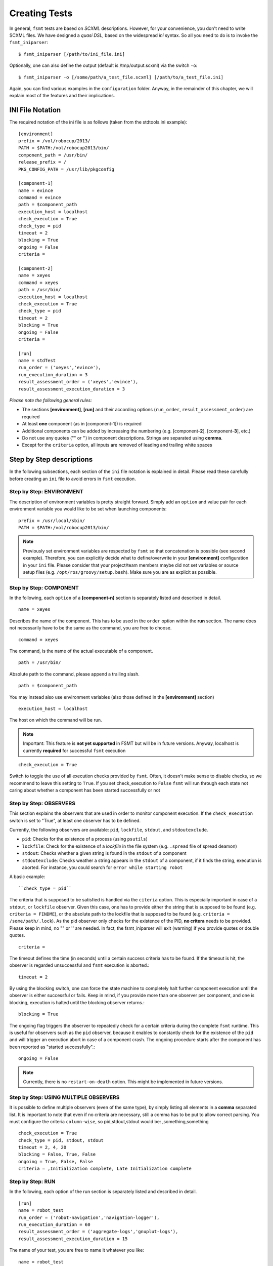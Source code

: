 Creating Tests
===============

In general, ``fsmt`` tests are based on *SCXML* descriptions. However, for 
your convenience, you don't need to write SCXML files. We have designed a 
*quasi DSL*, based on the widespread *ini* syntax. So all you need to do is 
to invoke the ``fsmt_iniparser``::

    $ fsmt_iniparser [/path/to/ini_file.ini]

Optionally, one can also define the output (default is /tmp/output.scxml) via the switch ``-o``::

    $ fsmt_iniparser -o [/some/path/a_test_file.scxml] [/path/to/a_test_file.ini]

Again, you can find various examples in the ``configuration`` folder. Anyway, 
in the remainder of this chapter, we will explain most of the features and 
their implications.

INI File Notation
-----------------

The required notation of the ini file is as follows (taken from the stdtools.ini example)::

    [environment]
    prefix = /vol/robocup/2013/
    PATH = $PATH:/vol/robocup2013/bin/
    component_path = /usr/bin/
    release_prefix = /
    PKG_CONFIG_PATH = /usr/lib/pkgconfig

    [component-1]
    name = evince
    command = evince
    path = $component_path
    execution_host = localhost
    check_execution = True
    check_type = pid
    timeout = 2
    blocking = True
    ongoing = False
    criteria =

    [component-2]
    name = xeyes
    command = xeyes
    path = /usr/bin/
    execution_host = localhost
    check_execution = True
    check_type = pid
    timeout = 2
    blocking = True
    ongoing = False
    criteria =

    [run]
    name = stdTest
    run_order = ('xeyes','evince'),
    run_execution_duration = 3
    result_assessment_order = ('xeyes','evince'),
    result_assessment_execution_duration = 3

*Please note the following general rules:*

* The sections **[environment]**, **[run]** and their according options (``run_order``, ``result_assessment_order``) are required
* At least **one** component (as in [component-1]) is required
* Additional components can be added by increasing the numbering (e.g. [component-**2**], [component-**3**], etc.)
* Do not use any quotes ("" or '') in component descriptions. Strings are separated using **comma**.
* Except for the ``criteria`` option, all inputs are removed of leading and trailing white spaces

Step by Step descriptions
-------------------------
In the following subsections, each section of the ``ini`` file notation is explained in detail. Please read these
carefully before creating an ``ini`` file to avoid errors in ``fsmt`` execution.

Step by Step: ENVIRONMENT
^^^^^^^^^^^^^^^^^^^^^^^^^

The description of environment variables is pretty straight forward. Simply add an ``option`` and value pair for each
environment variable you would like to be set when launching components::

    prefix = /usr/local/sbin/
    PATH = $PATH:/vol/robocup2013/bin/


..  note:: Previously set environment variables are respected by ``fsmt`` so 
		 that concatenation is possible (see second example). Therefore, 
		 you can explicitly decide what to define/overwrite in your 
		 **[environment]** configuration in your ``ini`` file. Please
		 consider that your project/team members maybe did not set 
		 variables or source setup files (e.g. ``/opt/ros/groovy/setup.bash``). 
		 Make sure you are as explicit as possible. 
			 
		 
Step by Step: COMPONENT
^^^^^^^^^^^^^^^^^^^^^^^

In the following, each ``option`` of a **[component-n]** section is separately 
listed and described in detail.

::

	name = xeyes
	
Describes the name of the component. This has to be used in the ``order`` option within the **run** section.
The name does not necessarily have to be the same as the command, you are free to choose.

::

	command = xeyes
	
The command, is the name of the actual executable of a component.

::

	path = /usr/bin/
	
Absolute path to the command, please append a trailing slash.

::

	path = $component_path   
    
You may instead also use environment variables (also those defined in the **[environment]** section)

::

	execution_host = localhost

The host on which the command will be run. 

.. note:: Important: This feature is **not yet supported** in FSMT but will be in
		future versions. Anyway, localhost is currently **required** for successful 
		``fsmt`` execution

::

	check_execution = True

Switch to toggle the use of all execution checks provided by ``fsmt``. Often, 
it doesn't make sense to disable checks, so we recommend to leave this 
setting to ``True``. If you set check_execution to ``False`` ``fsmt`` will run 
through each state not caring about whether a component has been started successfully or not


Step by Step: OBSERVERS
^^^^^^^^^^^^^^^^^^^^^^^

This section explains the observers that are used in order to monitor component execution. If the ``check_execution``
switch is set to "True", at least one observer has to be defined.

Currently, the following observers are available: ``pid``, ``lockfile``, ``stdout``, and ``stdoutexclude``.

* ``pid``: Checks for the existence of a process (using ``psutils``)
* ``lockfile``: Check for the existence of a *lockfile* in the file system (e.g. ``.spread`` file of spread deamon)
* ``stdout``: Checks whether a given string is found in the ``stdout`` of a component
* ``stdoutexclude``: Checks weather a string appears in the ``stdout`` of a component, if it finds the string, execution is
  aborted. For instance, you could search for ``error while starting robot``

A basic example::

    ``check_type = pid``

The criteria that is supposed to be satisfied is handled via the ``citeria`` 
option. This is especially important in case of a ``stdout``, or ``lockfile``
observer. Given this case, one has to provide either the string that is 
supposed to be found (e.g. ``criteria = FINDME``), or the absolute path to the 
lockfile that is supposed to be found (e.g. ``criteria = /some/path/.lock``). 
As the pid observer only checks for the existence of the PID,
**no critera** needs to be provided. Please keep in mind, no "" or '' are 
needed. In fact, the fsmt_iniparser will exit (warning) if you provide quotes 
or double quotes.

::

    criteria = 

The timeout defines the time (in seconds) until a certain success criteria has 
to be found. If the timeout is hit, the observer is regarded unsuccessful and ``fsmt`` execution is aborted.::

    timeout = 2

By using the blocking switch, one can force the state machine to completely 
halt further component execution until the observer is either successful or 
fails. Keep in mind, if you provide more than one observer per component, 
and one is blocking, execution is halted until the blocking observer returns.::

    blocking = True

The ongoing flag triggers the observer to repeatedly check for a certain 
criteria during the complete ``fsmt`` runtime. This is useful for observers 
such as the ``pid`` observer, because it enables to constantly check for the 
existence of the ``pid`` and will trigger an execution abort in case of a 
component crash. The ongoing procedure starts after the component has been
reported as "started successfully".::

    ongoing = False

.. note:: Currently, there is no ``restart-on-death`` option. This might be
		  implemented in future versions.

Step by Step: USING MULTIPLE OBSERVERS
^^^^^^^^^^^^^^^^^^^^^^^^^^^^^^^^^^^^^^

It is possible to define multiple observers (even of the same type), by simply 
listing all elements in a **comma** separated list. It is important to note that 
even if no criteria are necessary, still a comma has to be put to allow correct 
parsing. You must configure the criteria ``column-wise``, so pid,stdout,stdout would be: ,something,something

::

    check_execution = True
    check_type = pid, stdout, stdout
    timeout = 2, 4, 20
    blocking = False, True, False
    ongoing = True, False, False
    criteria = ,Initialization complete, Late Initialization complete
    

Step by Step: RUN    
^^^^^^^^^^^^^^^^^

In the following, each option of the run section is separately listed and described in detail.

::

    [run]
    name = robot_test
    run_order = ('robot-navigation','navigation-logger'),
    run_execution_duration = 60
    result_assessment_order = ('aggregate-logs','gnuplut-logs'),
    result_assessment_execution_duration = 15


The name of your test, you are free to name it whatever you like::

    name = robot_test

The order of launching previously defined software components. 
(Detailed usage description is listed below)::

    run_order = ('robot-navigation','navigation-logger'),

Once the system is set up (i.e. the all components are running), the state 
machine execution halts for a defined amount of time (seconds), as set with the
``run_execution_duration`` option. As soon as the 
execution duration is over, components are stopped gently and the result 
assessment phase is entered::

    run_execution_duration = 60

Basically, the ``result_assessment_order`` option works as the ``run_order`` 
option, but this time for the result assessment phase where you might launch 
your post-processing components, e.g., assess log files, or compute graphs::

    result_assessment_order = ('aggregate-logs','gnuplut-logs'),

Lastly, ``result_assessment_execution_duration`` works idetical th the 
``execution_duration`` option but for the result assessment phase::

    result_assessment_execution_duration = 15

.. note:: The trailing comma is **needed** in ``run_order`` and ``result_assessment_order``


More on RUN ORDERS
""""""""""""""""""

The way how and when individual components are launched is determined by the 
``order`` option in the **run** section. Simply listing the names (in single 
quotes) of the components in a comma separated list represents the order of 
execution.

Used control mechanism are:

* Round brackets (i.e. '()') are used to describe components that are supposed to be launched **sequentially**
* Square brackets (i.e '[]') hold elements which are executed in **parallel**

.. note:: It is important that single elements in square brackets 
	  (parallel execution) have to be inside a round bracket 'tuple'
	  (which means they need to have round brackets and a trailing ",").


For example::

	A) ('robot','logger'),
	B) [('robot',),('logger',)],

In the above example A will launch robot, then logger. B will launch robot and 
logger in parallel. Again, please note the positions of commas.

The mentioned control mechanisms can be nested as desired. However we recommend
to keep your run order as simple as possible with only few 1 or 2 level nesting.

A nested example could be::

    run_order = ('robot',),[('goal_setter',),('goal_logger',)],

This will first launch ``robot``, and then the ``goal_setter`` and ``goal_logger`` 
in parallel, allowing to log all output of the ``goal_setter``

Or::

    run_order = ('robot',),[('goal_logger','goal_setter',),('task_logger','task_setter',),],

This will first launch ``robot``, and then in parallel
 
* ``goal_logger`` and ``goal_setter`` sequentially, as well as 
* ``task_logger`` and ``task_setter`` sequentially.